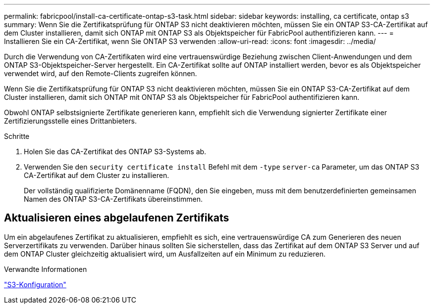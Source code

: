 ---
permalink: fabricpool/install-ca-certificate-ontap-s3-task.html 
sidebar: sidebar 
keywords: installing, ca certificate, ontap s3 
summary: Wenn Sie die Zertifikatsprüfung für ONTAP S3 nicht deaktivieren möchten, müssen Sie ein ONTAP S3-CA-Zertifikat auf dem Cluster installieren, damit sich ONTAP mit ONTAP S3 als Objektspeicher für FabricPool authentifizieren kann. 
---
= Installieren Sie ein CA-Zertifikat, wenn Sie ONTAP S3 verwenden
:allow-uri-read: 
:icons: font
:imagesdir: ../media/


[role="lead"]
Durch die Verwendung von CA-Zertifikaten wird eine vertrauenswürdige Beziehung zwischen Client-Anwendungen und dem ONTAP S3-Objektspeicher-Server hergestellt. Ein CA-Zertifikat sollte auf ONTAP installiert werden, bevor es als Objektspeicher verwendet wird, auf den Remote-Clients zugreifen können.

Wenn Sie die Zertifikatsprüfung für ONTAP S3 nicht deaktivieren möchten, müssen Sie ein ONTAP S3-CA-Zertifikat auf dem Cluster installieren, damit sich ONTAP mit ONTAP S3 als Objektspeicher für FabricPool authentifizieren kann.

Obwohl ONTAP selbstsignierte Zertifikate generieren kann, empfiehlt sich die Verwendung signierter Zertifikate einer Zertifizierungsstelle eines Drittanbieters.

.Schritte
. Holen Sie das CA-Zertifikat des ONTAP S3-Systems ab.
. Verwenden Sie den `security certificate install` Befehl mit dem `-type` `server-ca` Parameter, um das ONTAP S3 CA-Zertifikat auf dem Cluster zu installieren.
+
Der vollständig qualifizierte Domänenname (FQDN), den Sie eingeben, muss mit dem benutzerdefinierten gemeinsamen Namen des ONTAP S3-CA-Zertifikats übereinstimmen.





== Aktualisieren eines abgelaufenen Zertifikats

Um ein abgelaufenes Zertifikat zu aktualisieren, empfiehlt es sich, eine vertrauenswürdige CA zum Generieren des neuen Serverzertifikats zu verwenden. Darüber hinaus sollten Sie sicherstellen, dass das Zertifikat auf dem ONTAP S3 Server und auf dem ONTAP Cluster gleichzeitig aktualisiert wird, um Ausfallzeiten auf ein Minimum zu reduzieren.

.Verwandte Informationen
link:../s3-config/index.html["S3-Konfiguration"]
